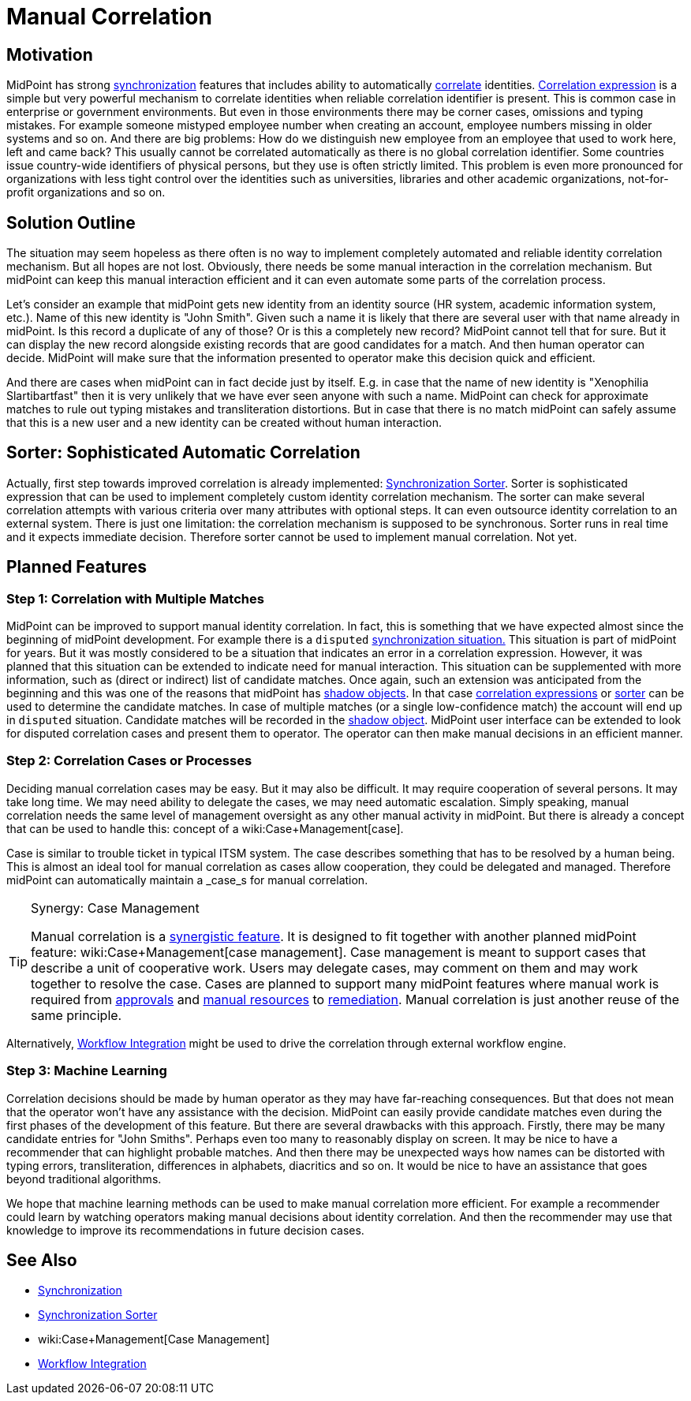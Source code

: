 = Manual Correlation
:page-wiki-name: Manual Correlation
:page-wiki-id: 26870124
:page-wiki-metadata-create-user: semancik
:page-wiki-metadata-create-date: 2018-10-22T11:06:50.340+02:00
:page-wiki-metadata-modify-user: semancik
:page-wiki-metadata-modify-date: 2019-10-11T12:45:06.281+02:00
:page-planned: true
:page-upkeep-status: yellow
:page-toc: top


== Motivation

MidPoint has strong xref:/midpoint/reference/synchronization/introduction/[synchronization] features that includes ability to automatically xref:/midpoint/reference/synchronization/correlation-and-confirmation-expressions/[correlate] identities.
xref:/midpoint/reference/synchronization/correlation-and-confirmation-expressions/[Correlation expression] is a simple but very powerful mechanism to correlate identities when reliable correlation identifier is present.
This is common case in enterprise or government environments.
But even in those environments there may be corner cases, omissions and typing mistakes.
For example someone mistyped employee number when creating an account, employee numbers missing in older systems and so on.
And there are big problems: How do we distinguish new employee from an employee that used to work here, left and came back? This usually cannot be correlated automatically as there is no global correlation identifier.
Some countries issue country-wide identifiers of physical persons, but they use is often strictly limited.
This problem is even more pronounced for organizations with less tight control over the identities such as universities, libraries and other academic organizations, not-for-profit organizations and so on.


== Solution Outline

The situation may seem hopeless as there often is no way to implement completely automated and reliable identity correlation mechanism.
But all hopes are not lost.
Obviously, there needs be some manual interaction in the correlation mechanism.
But midPoint can keep this manual interaction efficient and it can even automate some parts of the correlation process.

Let's consider an example that midPoint gets new identity from an identity source (HR system, academic information system, etc.). Name of this new identity is "John Smith".
Given such a name it is likely that there are several user with that name already in midPoint.
Is this record a duplicate of any of those? Or is this a completely new record? MidPoint cannot tell that for sure.
But it can display the new record alongside existing records that are good candidates for a match.
And then human operator can decide.
MidPoint will make sure that the information presented to operator make this decision quick and efficient.

And there are cases when midPoint can in fact decide just by itself.
E.g. in case that the name of  new identity is "Xenophilia Slartibartfast" then it is very unlikely that we have ever seen anyone with such a name.
MidPoint can check for approximate matches to rule out typing mistakes and transliteration distortions.
But in case that there is no match midPoint can safely assume that this is a new user and a new identity can be created without human interaction.


== Sorter: Sophisticated Automatic Correlation

Actually, first step towards improved correlation is already implemented: xref:/midpoint/reference/synchronization/synchronization-sorter/[Synchronization Sorter]. Sorter is sophisticated expression that can be used to implement completely custom identity correlation mechanism.
The sorter can make several correlation attempts with various criteria over many attributes with optional steps.
It can even outsource identity correlation to an external system.
There is just one limitation: the correlation mechanism is supposed to be synchronous.
Sorter runs in real time and it expects immediate decision.
Therefore sorter cannot be used to implement manual correlation.
Not yet.


== Planned Features


=== Step 1: Correlation with Multiple Matches

MidPoint can be improved to support manual identity correlation.
In fact, this is something that we have expected almost since the beginning of midPoint development.
For example there is a `disputed` xref:/midpoint/reference/synchronization/situations/[synchronization situation.]
This situation is part of midPoint for years.
But it was mostly considered to be a situation that indicates an error in a correlation expression.
However, it was planned that this situation can be extended to indicate need for manual interaction.
This situation can be supplemented with more information, such as (direct or indirect) list of candidate matches.
Once again, such an extension was anticipated from the beginning and this was one of the reasons that midPoint has xref:/midpoint/reference/resources/shadow/[shadow objects]. In that case xref:/midpoint/reference/synchronization/correlation-and-confirmation-expressions/[correlation expressions] or xref:/midpoint/reference/synchronization/synchronization-sorter/[sorter] can be used to determine the candidate matches.
In case of multiple matches (or a single low-confidence match) the account will end up in `disputed` situation.
Candidate matches will be recorded in the xref:/midpoint/reference/resources/shadow/[shadow object]. MidPoint user interface can be extended to look for disputed correlation cases and present them to operator.
The operator can then make manual decisions in an efficient manner.


=== Step 2: Correlation Cases or Processes

Deciding manual correlation cases may be easy.
But it may also be difficult.
It may require cooperation of several persons.
It may take long time.
We may need ability to delegate the cases, we may need automatic escalation.
Simply speaking, manual correlation needs the same level of management oversight as any other manual activity in midPoint.
But there is already a concept that can be used to handle this: concept of a wiki:Case+Management[case].

Case is similar to trouble ticket in typical ITSM system.
The case describes something that has to be resolved by a human being.
This is almost an ideal tool for manual correlation as cases allow cooperation, they could be delegated and managed.
Therefore midPoint can automatically maintain a _case_s for manual correlation.

[TIP]
.Synergy: Case Management
====
Manual correlation is a xref:/midpoint/features/synergy/[synergistic feature]. It is designed to fit together with another planned midPoint feature: wiki:Case+Management[case management]. Case management is meant to support cases that describe a unit of cooperative work.
Users may delegate cases, may comment on them and may work together to resolve the case.
Cases are planned to support many midPoint features where manual work is required from xref:/midpoint/reference/cases/approval/[approvals] and xref:/midpoint/reference/resources/manual/[manual resources] to xref:/midpoint/features/planned/remediation/[remediation]. Manual correlation is just another reuse of the same principle.

====

Alternatively, xref:/midpoint/features/planned/external-workflow-integration/[Workflow Integration] might be used to drive the correlation through external workflow engine.


=== Step 3: Machine Learning

Correlation decisions should be made by human operator as they may have far-reaching consequences.
But that does not mean that the operator won't have any assistance with the decision.
MidPoint can easily provide candidate matches even during the first phases of the development of this feature.
But there are several drawbacks with this approach.
Firstly, there may be many candidate entries for "John Smiths".
Perhaps even too many to reasonably display on screen.
It may be nice to have a recommender that can highlight probable matches.
And then there may be unexpected ways how names can be distorted with typing errors, transliteration, differences in alphabets, diacritics and so on.
It would be nice to have an assistance that goes beyond traditional algorithms.

We hope that machine learning methods can be used to make manual correlation more efficient.
For example a recommender could learn by watching operators making manual decisions about identity correlation.
And then the recommender may use that knowledge to improve its recommendations in future decision cases.


== See Also

* xref:/midpoint/reference/synchronization/introduction/[Synchronization]

* xref:/midpoint/reference/synchronization/synchronization-sorter/[Synchronization Sorter]

* wiki:Case+Management[Case Management]

* xref:/midpoint/features/planned/external-workflow-integration/[Workflow Integration]